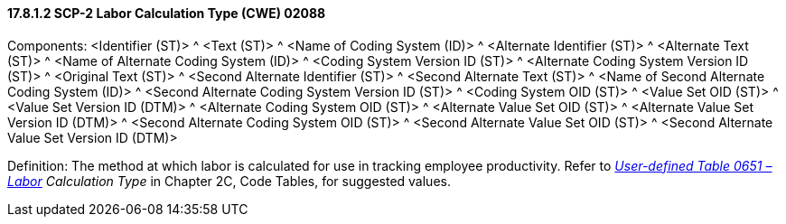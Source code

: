 ==== 17.8.1.2 SCP-2 Labor Calculation Type (CWE) 02088

Components: <Identifier (ST)> ^ <Text (ST)> ^ <Name of Coding System (ID)> ^ <Alternate Identifier (ST)> ^ <Alternate Text (ST)> ^ <Name of Alternate Coding System (ID)> ^ <Coding System Version ID (ST)> ^ <Alternate Coding System Version ID (ST)> ^ <Original Text (ST)> ^ <Second Alternate Identifier (ST)> ^ <Second Alternate Text (ST)> ^ <Name of Second Alternate Coding System (ID)> ^ <Second Alternate Coding System Version ID (ST)> ^ <Coding System OID (ST)> ^ <Value Set OID (ST)> ^ <Value Set Version ID (DTM)> ^ <Alternate Coding System OID (ST)> ^ <Alternate Value Set OID (ST)> ^ <Alternate Value Set Version ID (DTM)> ^ <Second Alternate Coding System OID (ST)> ^ <Second Alternate Value Set OID (ST)> ^ <Second Alternate Value Set Version ID (DTM)>

Definition: The method at which labor is calculated for use in tracking employee productivity. Refer to _file:///E:\V2\v2.9%20final%20Nov%20from%20Frank\V29_CH02C_Tables.docx#HL70651[User-defined Table 0651 –Labor] Calculation Type_ in Chapter 2C, Code Tables, for suggested values.

